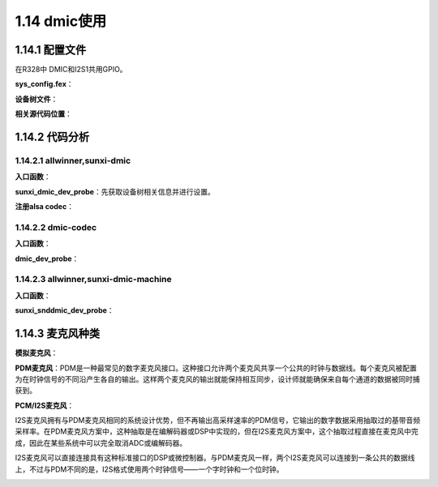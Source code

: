 1.14 dmic使用
======================================

1.14.1 配置文件
--------------------------------------

在R328中 DMIC和I2S1共用GPIO。

**sys_config.fex**：

.. code-block:: text
    :linenos:

    [dmic]
    dmic_used = 1
    [snddmic]
    snddmic_used = 1

**设备树文件**：

.. code-block:: text
    :linenos:

    sound@5 {
        compatible = "allwinner,sunxi-dmic-machine";
        sunxi,dmic-controller = <0x44>;
        status = "okay";
        device_type = "snddmic";
    };

    dmic-controller@0x05095000 {
        compatible = "allwinner,sunxi-dmic";
        reg = <0x0 0x5095000 0x0 0x50>;
        clocks = <0x4 0x24 0x35>;
        pinctrl-names = "default", "sleep";
        pinctrl-0 = <0x36>;
        pinctrl-1 = <0x37>;
        status = "okay";
        linux,phandle = <0x44>;
        phandle = <0x44>;
        device_type = "dmic";
    };

    dmic@0 {
        allwinner,pins = "PB8", "PB9", "PB10", "PB11", "PB12";
        allwinner,function = "dmic";
        allwinner,muxsel = <0x3>;
        allwinner,drive = <0x1>;
        allwinner,pull = <0x0>;
        linux,phandle = <0x36>;
        phandle = <0x36>;
    };

    dmic_sleep@1 {
        allwinner,pins = "PB8", "PB9", "PB10", "PB11", "PB12";
        allwinner,function = "io_disabled";
        allwinner,muxsel = <0x7>;
        allwinner,drive = <0x1>;
        allwinner,pull = <0x0>;
        linux,phandle = <0x37>;
        phandle = <0x37>;
    };    

**相关源代码位置**：

.. code-block:: text
    :linenos:

    lichee/linux-4.9/sound/soc/sunxi/sunxi-snddmic.c 
    lichee/linux-4.9/sound/soc/sunxi/sunxi-dmic.c
    lichee/linux-4.9/sound/soc/codecs/dmic.c

    # DMIC Machine Select
    config SND_SUNXI_SOC_SUNXI_DMIC
        tristate "Allwinner DMIC Support"
        select SND_SUNXI_SOC
        select SND_SOC_GENERIC_DMAENGINE_PCM
        select SND_SUNXI_SOC_DMIC
        select REGMAP_MMIO
        select SND_SOC_DMIC
        depends on ARCH_SUN50IW3 || ARCH_SUN50IW6 || ARCH_SUN8IW15 || ARCH_SUN8IW16 || ARCH_SUN8IW17 || ARCH_SUN8IW18 || ARCH_SUN50IW8
        help
            Select Y or M to add support DMIC Module in Allwinner
            SoCs.

    obj-$(CONFIG_SND_SUNXI_SOC_DMIC) += snd-soc-sunxi-dmic.o
    obj-$(CONFIG_SND_SUNXI_SOC_SUNXI_DMIC) += sunxi-snddmic.o

1.14.2 代码分析
--------------------------------------

1.14.2.1 allwinner,sunxi-dmic
``````````````````````````````````````

**入口函数**：

.. code-block:: c
    :linenos:

    #define	DRV_NAME	"sunxi-dmic"

    static const struct of_device_id sunxi_dmic_of_match[] = {
        { .compatible = "allwinner,sunxi-dmic", },
        { },
    };
    MODULE_DEVICE_TABLE(of, sunxi_dmic_of_match);

    static struct platform_driver sunxi_dmic_driver = {
        .probe = sunxi_dmic_dev_probe,
        .remove = __exit_p(sunxi_dmic_dev_remove),
        .driver = {
            .name = DRV_NAME,
            .owner = THIS_MODULE,
            .of_match_table = sunxi_dmic_of_match,
        },
    };

    module_platform_driver(sunxi_dmic_driver);        

**sunxi_dmic_dev_probe**：\
先获取设备树相关信息并进行设置。

.. code-block:: c
    :linenos:

    //dmic私有变量
    sunxi_dmic = devm_kzalloc(&pdev->dev, sizeof(struct sunxi_dmic_info), GFP_KERNEL);
    dev_set_drvdata(&pdev->dev, sunxi_dmic);

    sunxi_dmic->dev = &pdev->dev;
    sunxi_dmic->dai = sunxi_dmic_dai;
    sunxi_dmic->dai.name = dev_name(&pdev->dev);

    //获取寄存器地址并设置regmap
    of_address_to_resource(np, 0, &res);
    sunxi_dmic->memregion = devm_request_mem_region(&pdev->dev, res.start, resource_size(&res), DRV_NAME);
    sunxi_dmic->regmap = devm_regmap_init_mmio(&pdev->dev,sunxi_dmic->membase, &sunxi_dmic_regmap_config);

    //设置pinctrl
    sunxi_dmic->pinctrl = devm_pinctrl_get(&pdev->dev);
    sunxi_dmic->pinstate = pinctrl_lookup_state(sunxi_dmic->pinctrl,PINCTRL_STATE_DEFAULT);
    sunxi_dmic->pinstate_sleep = pinctrl_lookup_state(sunxi_dmic->pinctrl,PINCTRL_STATE_SLEEP);
    pinctrl_select_state(sunxi_dmic->pinctrl, sunxi_dmic->pinstate);

    //设置时钟
    sunxi_dmic->pllclk = of_clk_get(np, 0);
    sunxi_dmic->moduleclk = of_clk_get(np, 1);
    clk_prepare_enable(sunxi_dmic->pllclk);
    clk_prepare_enable(sunxi_dmic->moduleclk);

    //调整dma参数
    sunxi_dmic->capture_dma_param.dma_addr = res.start + SUNXI_DMIC_DATA;
    sunxi_dmic->capture_dma_param.dma_drq_type_num = DRQSRC_DMIC;
    sunxi_dmic->capture_dma_param.src_maxburst = 8;
    sunxi_dmic->capture_dma_param.dst_maxburst = 8;

**注册alsa codec**：

.. code-block:: c
    :linenos:

    static const struct snd_soc_component_driver sunxi_dmic_component = {
        .name = DRV_NAME,
    };

    static struct snd_soc_dai_ops sunxi_dmic_dai_ops = {
        .startup = sunxi_dmic_startup,
        .trigger = sunxi_dmic_trigger,
        .prepare = sunxi_dmic_prepare,
        .hw_params = sunxi_dmic_hw_params,
        .set_sysclk = sunxi_dmic_set_sysclk,
        .shutdown = sunxi_dmic_shutdown,
    };

    static struct snd_soc_dai_driver sunxi_dmic_dai = {
        .probe = sunxi_dmic_probe,
        .suspend = sunxi_dmic_suspend,
        .resume = sunxi_dmic_resume,
        .capture = {
            .channels_min = 1,
            .channels_max = 8,
            .rates = SUNXI_DMIC_RATES,
            .formats = SNDRV_PCM_FMTBIT_S16_LE | SNDRV_PCM_FMTBIT_S24_LE,
        },
        .ops = &sunxi_dmic_dai_ops,
    };

    snd_soc_register_component(&pdev->dev, &sunxi_dmic_component, &sunxi_dmic->dai, 1);

1.14.2.2 dmic-codec
``````````````````````````````````````

**入口函数**：

.. code-block:: c
    :linenos:

    static struct platform_driver dmic_driver = {
        .driver = {
            .name = "dmic-codec",
        },
        .probe = dmic_dev_probe,
        .remove = dmic_dev_remove,
    };

    module_platform_driver(dmic_driver);

**dmic_dev_probe**：

.. code-block:: c
    :linenos:

    static struct snd_soc_codec_driver soc_dmic = {
        .component_driver = {
            .dapm_widgets		= dmic_dapm_widgets,
            .num_dapm_widgets	= ARRAY_SIZE(dmic_dapm_widgets),
            .dapm_routes		= intercon,
            .num_dapm_routes	= ARRAY_SIZE(intercon),
        },
    };

    static struct snd_soc_dai_driver dmic_dai = {
        .name = "dmic-hifi",
        .capture = {
            .stream_name = "Capture",
            .channels_min = 1,
            .channels_max = 8,
            .rates = SNDRV_PCM_RATE_CONTINUOUS,
            .formats = SNDRV_PCM_FMTBIT_S32_LE
                | SNDRV_PCM_FMTBIT_S24_LE
                | SNDRV_PCM_FMTBIT_S16_LE,
        },
    };

    snd_soc_register_codec(&pdev->dev,&soc_dmic, &dmic_dai, 1);    

1.14.2.3 allwinner,sunxi-dmic-machine
``````````````````````````````````````````

**入口函数**：

.. code-block:: c
    :linenos:

    static const struct of_device_id sunxi_dmic_of_match[] = {
        { .compatible = "allwinner,sunxi-dmic-machine", },
        {},
    };

    static struct platform_driver sunxi_dmic_driver = {
        .driver = {
            .name = "snddmic",
            .owner = THIS_MODULE,
            .of_match_table = sunxi_dmic_of_match,
            .pm = &snd_soc_pm_ops,
        },
        .probe = sunxi_snddmic_dev_probe,
        .remove = sunxi_snddmic_dev_remove,
    };

**sunxi_snddmic_dev_probe**：

.. code-block:: c
    :linenos:

    static struct snd_soc_ops sunxi_snddmic_ops = {
        .hw_params	= sunxi_snddmic_hw_params,
    };

    static struct snd_soc_dai_link sunxi_snddmic_dai_link = {
        .name		= "DMIC",
        .stream_name	= "SUNXI-DMIC",
        .cpu_dai_name	= "sunxi-dmic",
        .platform_name	= "sunxi-dmic",
        .codec_name	= "dmic-codec",
        .codec_dai_name = "dmic-hifi",
        .ops		= &sunxi_snddmic_ops,
    };

    static struct snd_soc_card snd_soc_sunxi_snddmic = {
        .name		= "snddmic",
        .owner		= THIS_MODULE,
        .dai_link	= &sunxi_snddmic_dai_link,
        .num_links	= 1,
    };

    struct sunxi_snddmic_priv *snddmic_priv;
    snddmic_priv = devm_kzalloc(&pdev->dev,sizeof(struct sunxi_snddmic_priv), GFP_KERNEL);
    snddmic_priv->card = card;
    card->dev = &pdev->dev;

    sunxi_snddmic_dai_link.cpu_dai_name = NULL;
    sunxi_snddmic_dai_link.cpu_of_node = of_parse_phandle(np, "sunxi,dmic-controller", 0);
    sunxi_snddmic_dai_link.platform_name = NULL;
    sunxi_snddmic_dai_link.platform_of_node = sunxi_snddmic_dai_link.cpu_of_node;

    snddmic_priv->codec_device = platform_device_alloc("dmic-codec", -1);
    platform_device_add(snddmic_priv->codec_device);

    snd_soc_card_set_drvdata(card, snddmic_priv);

    //注册alsa声卡
    snd_soc_register_card(card);    

1.14.3 麦克风种类
--------------------------------------

**模拟麦克风**：

.. image:: images/alsa/模拟麦克风.jpg

**PDM麦克风**：\
PDM是一种最常见的数字麦克风接口。这种接口允许两个麦克风共享一个公共的时钟与数据线。\
每个麦克风被配置为在时钟信号的不同沿产生各自的输出。\
这样两个麦克风的输出就能保持相互同步，设计师就能确保来自每个通道的数据被同时捕获到。

.. image:: images/alsa/PDM麦克风01.jpg

.. image:: images/alsa/PDM麦克风02.jpg

**PCM/I2S麦克风**：\

I2S麦克风拥有与PDM麦克风相同的系统设计优势，但不再输出高采样速率的PDM信号，它输出的数字数据采用抽取过的基带音频采样率。\
在PDM麦克风方案中，这种抽取是在编解码器或DSP中实现的，但在I2S麦克风方案中，这个抽取过程直接在麦克风中完成，\
因此在某些系统中可以完全取消ADC或编解码器。

I2S麦克风可以直接连接具有这种标准接口的DSP或微控制器。\
与PDM麦克风一样，两个I2S麦克风可以连接到一条公共的数据线上，不过与PDM不同的是，I2S格式使用两个时钟信号——一个字时钟和一个位时钟。

.. image:: images/alsa/PCM麦克风01.jpg

.. image:: images/alsa/PCM麦克风02.jpg


